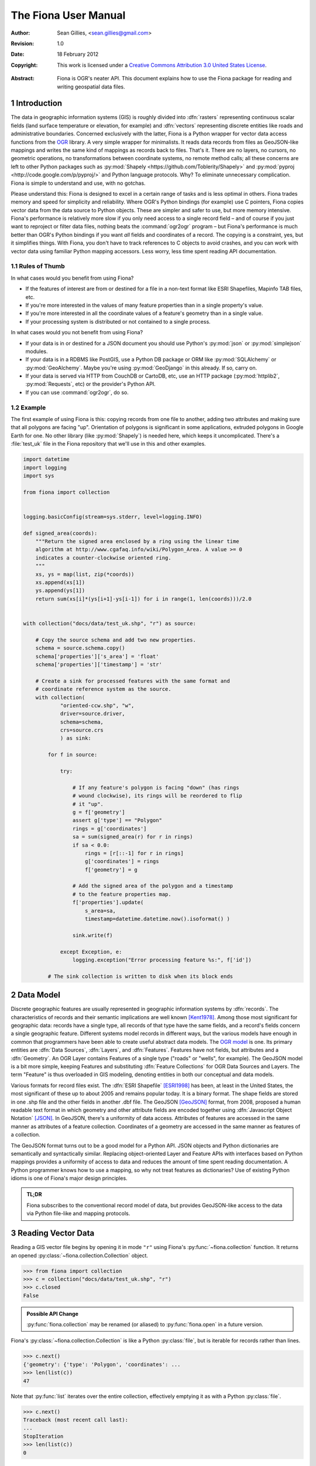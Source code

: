 =====================
The Fiona User Manual
=====================

:Author: Sean Gillies, <sean.gillies@gmail.com>
:Revision: 1.0
:Date: 18 February 2012
:Copyright: 
  This work is licensed under a `Creative Commons Attribution 3.0
  United States License`__.

.. __: http://creativecommons.org/licenses/by/3.0/us/

:Abstract:
  Fiona is OGR's neater API. This document explains how to use the Fiona
  package for reading and writing geospatial data files.

.. sectnum::

.. _intro:

Introduction
============

The data in geographic information systems (GIS) is roughly divided into
:dfn:`rasters` representing continuous scalar fields (land surface temperature or
elevation, for example) and :dfn:`vectors` representing discrete entities like
roads and administrative boundaries. Concerned exclusively with the latter,
Fiona is a Python wrapper for vector data access functions from the `OGR
<http://www.gdal.org/ogr/>`_ library.  A very simple wrapper for minimalists.
It reads data records from files as GeoJSON-like mappings and writes the same
kind of mappings as records back to files. That's it. There are no layers, no
cursors, no geometric operations, no transformations between coordinate
systems, no remote method calls; all these concerns are left to other Python
packages such as :py:mod:`Shapely <https://github.com/Toblerity/Shapely>` and
:py:mod:`pyproj <http://code.google.com/p/pyproj/>` and Python language
protocols. Why? To eliminate unnecessary complication. Fiona is simple to
understand and use, with no gotchas.

Please understand this: Fiona is designed to excel in a certain range of tasks
and is less optimal in others. Fiona trades memory and speed for simplicity and
reliability. Where OGR's Python bindings (for example) use C pointers, Fiona
copies vector data from the data source to Python objects.  These are simpler
and safer to use, but more memory intensive. Fiona's performance is relatively
more slow if you only need access to a single record field – and of course
if you just want to reproject or filter data files, nothing beats the
:command:`ogr2ogr` program – but Fiona's performance is much better than OGR's
Python bindings if you want *all* fields and coordinates of a record. The
copying is a constraint, yes, but it simplifies things.  With Fiona, you don't
have to track references to C objects to avoid crashes, and you can work with
vector data using familiar Python mapping accessors.  Less worry, less time
spent reading API documentation.

Rules of Thumb
--------------

In what cases would you benefit from using Fiona?

* If the features of interest are from or destined for a file in a non-text
  format like ESRI Shapefiles, Mapinfo TAB files, etc.
* If you're more interested in the values of many feature properties than in
  a single property's value.
* If you're more interested in all the coordinate values of a feature's
  geometry than in a single value.
* If your processing system is distributed or not contained to a single
  process.

In what cases would you not benefit from using Fiona?

* If your data is in or destined for a JSON document you should use Python's
  :py:mod:`json` or :py:mod:`simplejson` modules.
* If your data is in a RDBMS like PostGIS, use a Python DB package or ORM like
  :py:mod:`SQLAlchemy` or :py:mod:`GeoAlchemy`. Maybe you're using
  :py:mod:`GeoDjango` in this already. If so, carry on.
* If your data is served via HTTP from CouchDB or CartoDB, etc, use an HTTP
  package (:py:mod:`httplib2`, :py:mod:`Requests`, etc) or the provider's
  Python API.
* If you can use :command:`ogr2ogr`, do so.

Example
-------

The first example of using Fiona is this: copying records from one file to
another, adding two attributes and making sure that all polygons are facing
"up". Orientation of polygons is significant in some applications, extruded
polygons in Google Earth for one. No other library (like :py:mod:`Shapely`) is
needed here, which keeps it uncomplicated. There's a :file:`test_uk` file in
the Fiona repository that we'll use in this and other examples.

.. sourcecode:: python

  import datetime
  import logging
  import sys
  
  from fiona import collection
  
  
  logging.basicConfig(stream=sys.stderr, level=logging.INFO)
  
  def signed_area(coords):
      """Return the signed area enclosed by a ring using the linear time
      algorithm at http://www.cgafaq.info/wiki/Polygon_Area. A value >= 0
      indicates a counter-clockwise oriented ring.
      """
      xs, ys = map(list, zip(*coords))
      xs.append(xs[1])
      ys.append(ys[1]) 
      return sum(xs[i]*(ys[i+1]-ys[i-1]) for i in range(1, len(coords)))/2.0
  
  
  with collection("docs/data/test_uk.shp", "r") as source:
      
      # Copy the source schema and add two new properties.
      schema = source.schema.copy()
      schema['properties']['s_area'] = 'float'
      schema['properties']['timestamp'] = 'str'
      
      # Create a sink for processed features with the same format and 
      # coordinate reference system as the source.
      with collection(
              "oriented-ccw.shp", "w",
              driver=source.driver,
              schema=schema,
              crs=source.crs
              ) as sink:
          
          for f in source:
              
              try:
  
                  # If any feature's polygon is facing "down" (has rings
                  # wound clockwise), its rings will be reordered to flip
                  # it "up".
                  g = f['geometry']
                  assert g['type'] == "Polygon"
                  rings = g['coordinates']
                  sa = sum(signed_area(r) for r in rings)
                  if sa < 0.0:
                      rings = [r[::-1] for r in rings]
                      g['coordinates'] = rings
                      f['geometry'] = g
  
                  # Add the signed area of the polygon and a timestamp
                  # to the feature properties map.
                  f['properties'].update(
                      s_area=sa,
                      timestamp=datetime.datetime.now().isoformat() )
  
                  sink.write(f)
              
              except Exception, e:
                  logging.exception("Error processing feature %s:", f['id'])

          # The sink collection is written to disk when its block ends

Data Model
==========

Discrete geographic features are usually represented in geographic information
systems by :dfn:`records`. The characteristics of records and their semantic
implications are well known [Kent1978]_. Among those most significant for
geographic data: records have a single type, all records of that type have the
same fields, and a record's fields concern a single geographic feature.
Different systems model records in different ways, but the various models have
enough in common that programmers have been able to create useful abstract data
models.  The `OGR model <http://www.gdal.org/ogr/ogr_arch.html>`__ is one. Its
primary entities are :dfn:`Data Sources`, :dfn:`Layers`, and :dfn:`Features`.
Features have not fields, but attributes and a :dfn:`Geometry`. An OGR Layer
contains Features of a single type ("roads" or "wells", for example). The
GeoJSON model is a bit more simple, keeping Features and substituting
:dfn:`Feature Collections` for OGR Data Sources and Layers. The term "Feature"
is thus overloaded in GIS modeling, denoting entities in both our conceptual
and data models.

Various formats for record files exist. The :dfn:`ESRI Shapefile` [ESRI1998]_
has been, at least in the United States, the most significant of these up to
about 2005 and remains popular today. It is a binary format. The shape fields
are stored in one .shp file and the other fields in another .dbf file. The
GeoJSON [GeoJSON]_ format, from 2008, proposed a human readable text format in
which geometry and other attribute fields are encoded together using
:dfn:`Javascript Object Notation` [JSON]_. In GeoJSON, there's a uniformity of
data access.  Attributes of features are accessed in the same manner as
attributes of a feature collection.  Coordinates of a geometry are accessed in
the same manner as features of a collection.

The GeoJSON format turns out to be a good model for a Python API. JSON objects
and Python dictionaries are semantically and syntactically similar. Replacing
object-oriented Layer and Feature APIs with interfaces based on Python mappings
provides a uniformity of access to data and reduces the amount of time spent
reading documentation. A Python programmer knows how to use a mapping, so why
not treat features as dictionaries? Use of existing Python idioms is one of
Fiona's major design principles.

.. admonition:: TL;DR
   
   Fiona subscribes to the conventional record model of data, but provides
   GeoJSON-like access to the data via Python file-like and mapping protocols.

Reading Vector Data
===================

Reading a GIS vector file begins by opening it in mode ``"r"`` using Fiona's
:py:func:`~fiona.collection` function. It returns an opened
:py:class:`~fiona.collection.Collection` object.

.. sourcecode:: pycon

  >>> from fiona import collection
  >>> c = collection("docs/data/test_uk.shp", "r")
  >>> c.closed
  False

.. admonition:: Possible API Change

   :py:func:`fiona.collection` may be renamed (or aliased) to 
   :py:func:`fiona.open` in a future version.

Fiona's :py:class:`~fiona.collection.Collection` is like a Python
:py:class:`file`, but is iterable for records rather than lines.

.. sourcecode:: pycon

  >>> c.next()
  {'geometry': {'type': 'Polygon', 'coordinates': ...
  >>> len(list(c))
  47

Note that :py:func:`list` iterates over the entire collection, effectively
emptying it as with a Python :py:class:`file`.

.. sourcecode:: pycon

  >>> c.next()
  Traceback (most recent call last):
  ...
  StopIteration
  >>> len(list(c))
  0

A future version of Fiona may (should?) allow you to seek records by their
index, but for now you must reopen the collection to get back to the beginning.

.. sourcecode:: pycon

  >>> c = collection("docs/data/test_uk.shp", "r")
  >>> len(list(c))
  48

Filtering
---------

With some vector data formats a spatial index accompanies the records, allowing
efficient bounding box searches. A collection's
:py:meth:`~fiona.collection.Collection.filter` method returns an iterator over
records that intersect a given ``(minx, miny, maxx, maxy)`` bounding box. The
collection's own coordinate reference system (see below) is used to interpret
the box's values.

.. sourcecode:: pycon

  >>> c = collection("docs/data/test_uk.shp", "r")
  >>> hits = c.filter(bbox=(-5.0, 55.0, 0.0, 60.0))
  >>> len(list(hits))
  7

Closing Files
-------------

A :py:class:`~fiona.collection.Collection` involves external resources. There's
no guarantee that these will be released unless you explictly
:py:meth:`~fiona.collection.Collection.close` the object or use
a :keyword:`with` statement. When a :py:class:`~fiona.collection.Collection` is
a context guard, it is closed no matter what happens within the block.

.. sourcecode:: pycon

  >>> try:
  ...     with collection("docs/data/test_uk.shp", "r") as c:
  ...         print len(list(c))
  ...         assert True is False
  ... except:
  ...     print c.closed
  ...     raise
  ... 
  48
  True
  Traceback (most recent call last):
    ...
  AssertionError

An exception is raised in the :keyword:`with` block above, but as you can see
from the print statement in the :keyword:`except` clause :py:meth:`c.__exit__`
(and thereby :py:meth:`c.close`) has been called.

.. important:: Always call :py:meth:`~fiona.collection.Collection.close` or 
   use :keyword:`with` and you'll never stumble over tied-up external resources,
   locked files, etc.

Format Drivers, CRS, Bounds, and Schema
=======================================

In addition to attributes like those of :py:class:`file`
(:py:attr:`~file.mode`, :py:attr:`~file.closed`),
a :py:class:`~fiona.collection.Collection` has a read-only
:py:attr:`~fiona.collection.Collection.driver` attribute which names the
:program:`OGR` :dfn:`format driver` used to open the vector file.

.. sourcecode:: pycon

  >>> c = collection("docs/data/test_uk.shp", "r")
  >>> c.driver
  'ESRI Shapefile'

The :dfn:`coordinate reference system` (CRS) of the collection's vector data is
accessed via a read-only :py:attr:`~fiona.collection.Collection.crs` attribute.

.. sourcecode:: pycon

  >>> c.crs
  {'no_defs': True, 'ellps': 'WGS84', 'datum': 'WGS84', 'proj': 'longlat'}

The CRS is represented by a mapping of :program:`PROJ.4` parameters.

The number of records in the collection's file can be obtained via Python's built
in :py:func:`len` function.

.. sourcecode:: pycon

  >>> len(c)
  48

The :dfn:`minimum bounding rectangle` (MBR) or :dfn:`bounds` of the collection's
records is obtained via a read-only
:py:attr:`~fiona.collection.Collection.bounds` attribute.

.. sourcecode:: pycon

  >>> c.bounds
  (-8.6213890000000006, 49.911659, 1.749444, 60.844444000000003)

.. admonition:: Note

   Getting the length or bounds of a collection (or closing a collection) has
   the side effect of flushing any written records to the file on disk. You
   may also call :py:meth:`~fiona.collection.Collection.flush` in your code.
   It does nothing when there are no written records.

Finally, the schema of its record type (a vector file has a single type of
record, remember) is accessed via a read-only
:py:attr:`~fiona.collection.Collection.schema` attribute.

.. sourcecode:: pycon

  >>> import pprint
  >>> pprint.pprint(c.schema)
  {'geometry': 'Polygon',
   'properties': {'AREA': 'float',
                  'CAT': 'float',
                  'CNTRY_NAME': 'str',
                  'FIPS_CNTRY': 'str',
                  'POP_CNTRY': 'float'}}

Keeping Schemas Simple
----------------------

Fiona takes a less is more approach to record types and schemas. Data about
record types is structured as closely to data about records as can be done.
Modulo a record's 'id' key, the keys of a schema mapping are the same as the
keys of the collection's record mappings.

.. sourcecode:: pycon

  >>> rec = c.next()
  >>> set(rec.keys()) - set(c.schema.keys())
  set(['id'])
  >>> set(rec['properties'].keys()) == set(c.schema['properties'].keys())
  True

The values of the schema mapping are either additional mappings or field type
names like 'Polygon', 'float', and 'str'. The corresponding Python types can
be found in a dictionary named :py:attr:`fiona.types`.

.. sourcecode:: pycon

  >>> pprint.pprint(fiona.types)
  {'date': <class 'fiona.ogrext.FionaDateType'>,
   'datetime': <class 'fiona.ogrext.FionaDateTimeType'>,
   'float': <type 'float'>,
   'int': <type 'int'>,
   'str': <type 'unicode'>,
   'time': <class 'fiona.ogrext.FionaTimeType'>}

Field Types
-----------

TODO: details. In a nutshell, the types and their names are as near to what you'd
expect in Python (or Javascript) as possible. The 'str' vs 'unicode' muddle is
a fact of life in Python < 3.0. Fiona records have Unicode strings, but their
field type name is 'str'.

.. sourcecode:: pycon

  >>> type(rec['properties']['CNTRY_NAME'])
  <type 'unicode'>
  >>> c.schema['properties']['CNTRY_NAME']
  'str'
  >>> fiona.types[c.schema['properties']['CNTRY_NAME']]
  <type 'unicode'>

Records
=======

A record you get from a collection is a Python :py:class:`dict` structured
exactly like a GeoJSON Feature. Fiona records are self-describing; the names of
its fields are contained within the data structure and the values in the fields
are typed properly for the type of record. Numeric field values are instances of
type :py:class:`int` and :py:class:`float`, for example, not strings.

.. sourcecode:: pycon

  >>> pprint.pprint(rec)
  {'geometry': {'coordinates': [[(-4.6636110000000004, 51.158332999999999),
                                 (-4.669168, 51.159438999999999),
                                 (-4.6733339999999997, 51.161385000000003),
                                 (-4.6744450000000004, 51.165275999999999),
                                 (-4.6713899999999997, 51.185271999999998),
                                 (-4.6694449999999996, 51.193053999999997),
                                 (-4.6655559999999996, 51.195),
                                 (-4.6588900000000004, 51.195),
                                 (-4.6563889999999999, 51.192214999999997),
                                 (-4.6463890000000001, 51.164444000000003),
                                 (-4.6469449999999997, 51.160828000000002),
                                 (-4.6516679999999999, 51.159438999999999),
                                 (-4.6636110000000004, 51.158332999999999)]],
                'type': 'Polygon'},
   'id': '1',
   'properties': {'AREA': 244820.0,
                  'CAT': 232.0,
                  'CNTRY_NAME': u'United Kingdom',
                  'FIPS_CNTRY': u'UK',
                  'POP_CNTRY': 60270708.0}}

The record data has no references to the
:py:class:`~fiona.collection.Collection` from which it originates or to any
other external resource. It's entirely independent and safe to use in any way.
Closing the collection does not affect the record at all.

.. sourcecode:: pycon

  >>> c.close()
  >>> pprint.pprint(rec['properties'])
  {'AREA': 244820.0,
   'CAT': 232.0,
   'CNTRY_NAME': u'United Kingdom',
   'FIPS_CNTRY': u'UK',
   'POP_CNTRY': 60270708.0}

Record Id
---------

A record has an ``id`` key. Its corresponding value is a string unique within
the data file.

.. sourcecode:: pycon

  >>> rec['id']
  '1'

TODO: double check what OGR does about FIDs.

Record Properties
-----------------

TODO.

Record Geometry
---------------

TODO.

Writing Vector Data
===================

A vector file can be opened for writing in mode ``"a"`` (append) or mode
``"w"`` (write).

.. admonition:: Note
   
   The in situ "update" mode of :program:`OGR` is quite format dependent
   and is therefore not supported by Fiona.

Appending Data to Existing Files
--------------------------------

Details TODO. 

.. sourcecode:: pycon

  >>> import os
  >>> os.system("cp docs/data/test_uk.* /tmp")
  0
  >>> with collection("/tmp/test_uk.shp", "a") as c:
  ...     print len(c)
  ...     c.write(rec)
  ...     print len(c)
  ... 
  48
  49

The count of records remains even after the collection is closed.

.. sourcecode:: pycon

  >>> c.closed
  True
  >>> len(c)
  49
  

The record you write must match the file's schema (because a file contains one
type of record, remember). You'll get a :py:class:`ValueError` if it doesn't.

.. sourcecode:: pycon

  >>> with collection("/tmp/test_uk.shp", "a") as c:
  ...     c.write({'properties': {'foo': 'bar'}})
  ... 
  Traceback (most recent call last):
    ...
  ValueError: Record data not match collection schema


The :py:meth:`~fiona.collection.Collection.write` method writes a single
record to the collection's file. Its sibling
:py:meth:`~fiona.collection.Collection.writerecords` writes a sequence (or
iterator) of records.

.. sourcecode:: pycon

  >>> with collection("/tmp/test_uk.shp", "a") as c:
  ...     c.writerecords([rec, rec, rec])
  ...     print len(c)
  ... 
  52

.. admonition:: Buffering

   Fiona's output is buffered. The records passed to :py:meth:`write` and 
   :py:meth:`writerecords` are flushed to disk when the collection is closed.
   This means that writing large files is memory intensive. Work is planned to
   make output more efficient by the 1.0 release.

Writing New Files
-----------------

Details TODO.

Copy the parameters of our demo file.

.. sourcecode:: pycon

  >>> with collection("docs/data/test_uk.shp", "r") as source:
  ...     source_driver = source.driver
  ...     source_crs = source.crs
  ...     source_schema = source.schema
  ... 
  >>> source_driver
  'ESRI Shapefile'
  >>> source_crs
  {'no_defs': True, 'ellps': 'WGS84', 'datum': 'WGS84', 'proj': 'longlat'}
  >>> pprint.pprint(source_schema)
  {'geometry': 'Polygon',
   'properties': {'AREA': 'float',
                  'CAT': 'float',
                  'CNTRY_NAME': 'str',
                  'FIPS_CNTRY': 'str',
                  'POP_CNTRY': 'float'}}

And now create a new file using them.

.. sourcecode:: pycon

  >>> with collection(
  ...         "/tmp/foo.shp",
  ...         "w",
  ...         driver=source_driver,
  ...         crs=source_crs,
  ...         schema=source_schema) as c:
  ...     print len(c)
  ...     c.write(rec)
  ...     print len(c)
  ... 
  0
  1
  >>> c.closed
  True
  >>> len(c)
  1


.. [Kent1978] William Kent, Data and Reality, North Holland, 1978.
.. [ESRI1998] ESRI Shapefile Technical Description. July 1998. http://www.esri.com/library/whitepapers/pdfs/shapefile.pdf
.. [GeoJSON] http://geojson.org
.. [JSON] http://www.ietf.org/rfc/rfc4627

